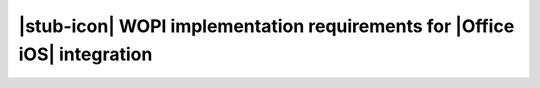 
..  _requirements:

|stub-icon| WOPI implementation requirements for |Office iOS| integration
=========================================================================
